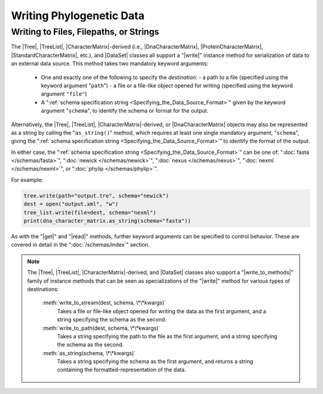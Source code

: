 *************************
Writing Phylogenetic Data
*************************

Writing to Files, Filepaths, or Strings
=======================================

The |Tree|, |TreeList|, |CharacterMatrix|-derived (i.e., |DnaCharacterMatrix|,
|ProteinCharacterMatrix|, |StandardCharacterMatrix|, etc.), and |DataSet|
classes all support a "|write|" instance method for serialization of data to an
external data source.
This method takes two mandatory keyword arguments:

    -   One and exactly one of the following to specify the *destination*:
        -   a path to a file (specified using the keyword argument "``path``")
        -   a file or a file-like object opened for writing (specified using the keyword argument ``"file"``)

    -   A ":ref:`schema specification string <Specifying_the_Data_Source_Format>`" given by the keyword argument "``schema``", to identify the schema or format for the output.

Alternatively, the |Tree|, |TreeList|, |CharacterMatrix|-derived, or |DnaCharacterMatrix| objects may also be represented as a string by calling the "``as_string()``" method, which requires at least one single mandatory argument, "``schema``", giving the ":ref:`schema specification string <Specifying_the_Data_Source_Format>`" to identify the format of the output.

In either case, the ":ref:`schema specification string <Specifying_the_Data_Source_Format>`" can be one of: ":doc:`fasta </schemas/fasta>`", ":doc:`newick </schemas/newick>`", ":doc:`nexus </schemas/nexus>`", ":doc:`nexml </schemas/nexml>`", or ":doc:`phylip </schemas/phylip>`".

For example:

.. code-block:: python


    tree.write(path="output.tre", schema="newick")
    dest = open("output.xml", "w")
    tree_list.write(file=dest, schema="nexml")
    print(dna_character_matrix.as_string(schema="fasta"))


As with the "|get|" and "|read|" methods, further keyword arguments can be specified to control behavior.
These are covered in detail in the ":doc:`/schemas/index`" section.

.. note::

    The |Tree|, |TreeList|, |CharacterMatrix|-derived, and |DataSet| classes also support a "|write_to_methods|" family of instance methods that can be seen as specializations of the "|write|" method for various types of destinations:

        :meth:`write_to_stream(dest, schema, \*\*kwargs)`
            Takes a file or file-like object opened for writing the data as the first argument, and a string specifying the schema as the second.

        :meth:`write_to_path(dest, schema, \*\*kwargs)`
            Takes a string specifying the path to the file as the first argument, and a string specifying the schema as the second.

        :meth:`as_string(schema, \*\*kwargs)`
            Takes a string specifying the schema as the first argument, and returns a string containing the formatted-representation of the data.

